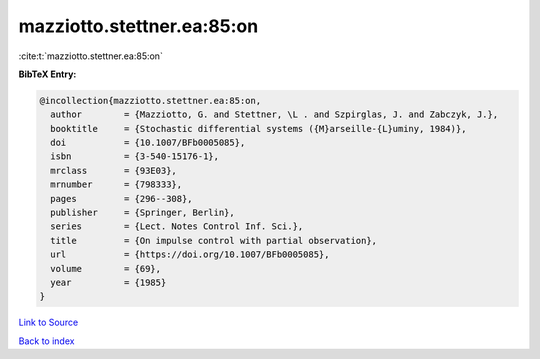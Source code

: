 mazziotto.stettner.ea:85:on
===========================

:cite:t:`mazziotto.stettner.ea:85:on`

**BibTeX Entry:**

.. code-block:: bibtex

   @incollection{mazziotto.stettner.ea:85:on,
     author        = {Mazziotto, G. and Stettner, \L . and Szpirglas, J. and Zabczyk, J.},
     booktitle     = {Stochastic differential systems ({M}arseille-{L}uminy, 1984)},
     doi           = {10.1007/BFb0005085},
     isbn          = {3-540-15176-1},
     mrclass       = {93E03},
     mrnumber      = {798333},
     pages         = {296--308},
     publisher     = {Springer, Berlin},
     series        = {Lect. Notes Control Inf. Sci.},
     title         = {On impulse control with partial observation},
     url           = {https://doi.org/10.1007/BFb0005085},
     volume        = {69},
     year          = {1985}
   }

`Link to Source <https://doi.org/10.1007/BFb0005085},>`_


`Back to index <../By-Cite-Keys.html>`_
